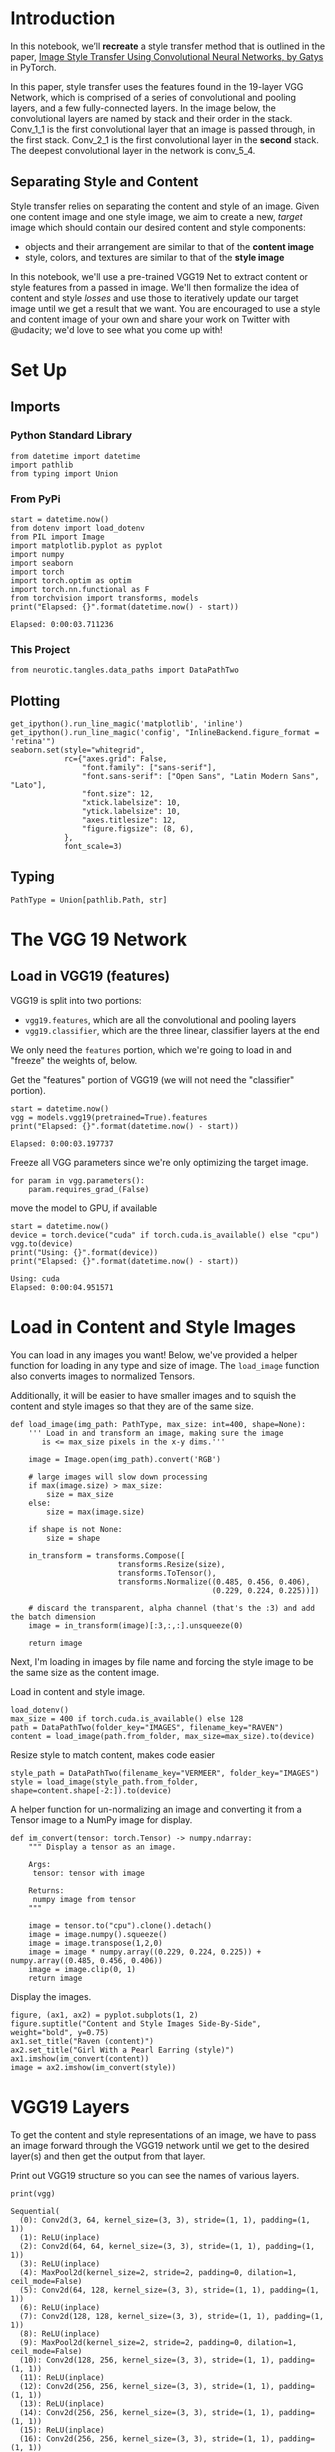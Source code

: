 #+BEGIN_COMMENT
.. title: Style Transfer
.. slug: style-transfer
.. date: 2018-12-22 14:44:24 UTC-08:00
.. tags: style transfer,cnn,exercise
.. category: Style Transfer
.. link: 
.. description: An exercise in Style Transfer using the VGG network.
.. type: text

#+END_COMMENT
#+OPTIONS: ^:{}
#+TOC: headlines 1
#+BEGIN_SRC ipython :session style :results none :exports none
%load_ext autoreload
%autoreload 2
#+END_SRC
* Introduction
 In this notebook, we’ll *recreate* a style transfer method that is outlined in the paper, [[https://www.cv-foundation.org/openaccess/content_cvpr_2016/papers/Gatys_Image_Style_Transfer_CVPR_2016_paper.pdf][Image Style Transfer Using Convolutional Neural Networks, by Gatys]] in PyTorch.

In this paper, style transfer uses the features found in the 19-layer VGG Network, which is comprised of a series of convolutional and pooling layers, and a few fully-connected layers. In the image below, the convolutional layers are named by stack and their order in the stack. Conv_1_1 is the first convolutional layer that an image is passed through, in the first stack. Conv_2_1 is the first convolutional layer in the *second* stack. The deepest convolutional layer in the network is conv_5_4.

** Separating Style and Content

Style transfer relies on separating the content and style of an image. Given one content image and one style image, we aim to create a new, /target/ image which should contain our desired content and style components:

  - objects and their arrangement are similar to that of the **content image**
  - style, colors, and textures are similar to that of the **style image**
 
 In this notebook, we'll use a pre-trained VGG19 Net to extract content or style features from a passed in image. We'll then formalize the idea of content and style /losses/ and use those to iteratively update our target image until we get a result that we want. You are encouraged to use a style and content image of your own and share your work on Twitter with @udacity; we'd love to see what you come up with!
* Set Up
** Imports
*** Python Standard Library
#+BEGIN_SRC ipython :session style :results none
from datetime import datetime
import pathlib
from typing import Union
#+END_SRC
*** From PyPi
#+BEGIN_SRC ipython :session style :results output :exports both
start = datetime.now()
from dotenv import load_dotenv
from PIL import Image
import matplotlib.pyplot as pyplot
import numpy
import seaborn
import torch
import torch.optim as optim
import torch.nn.functional as F
from torchvision import transforms, models
print("Elapsed: {}".format(datetime.now() - start))
#+END_SRC

#+RESULTS:
: Elapsed: 0:00:03.711236

*** This Project
#+BEGIN_SRC ipython :session style :results none
from neurotic.tangles.data_paths import DataPathTwo
#+END_SRC
** Plotting
#+BEGIN_SRC ipython :session style :results none
get_ipython().run_line_magic('matplotlib', 'inline')
get_ipython().run_line_magic('config', "InlineBackend.figure_format = 'retina'")
seaborn.set(style="whitegrid",
            rc={"axes.grid": False,
                "font.family": ["sans-serif"],
                "font.sans-serif": ["Open Sans", "Latin Modern Sans", "Lato"],
                "font.size": 12,
                "xtick.labelsize": 10,
                "ytick.labelsize": 10,
                "axes.titlesize": 12,
                "figure.figsize": (8, 6),
            },
            font_scale=3)
#+END_SRC
** Typing
#+BEGIN_SRC ipython :session style :results none
PathType = Union[pathlib.Path, str]
#+END_SRC
* The VGG 19 Network
** Load in VGG19 (features)

VGG19 is split into two portions:
 - ~vgg19.features~, which are all the convolutional and pooling layers
 - ~vgg19.classifier~, which are the three linear, classifier layers at the end

We only need the ~features~ portion, which we're going to load in and "freeze" the weights of, below.

Get the "features" portion of VGG19 (we will not need the "classifier" portion).
#+BEGIN_SRC ipython :session style :results output :exports both
start = datetime.now()
vgg = models.vgg19(pretrained=True).features
print("Elapsed: {}".format(datetime.now() - start))
#+END_SRC

#+RESULTS:
: Elapsed: 0:00:03.197737

Freeze all VGG parameters since we're only optimizing the target image.

#+BEGIN_SRC ipython :session style :results none
for param in vgg.parameters():
    param.requires_grad_(False)
#+END_SRC

move the model to GPU, if available
#+BEGIN_SRC ipython :session style :results output :exports both
start = datetime.now()
device = torch.device("cuda" if torch.cuda.is_available() else "cpu")
vgg.to(device)
print("Using: {}".format(device))
print("Elapsed: {}".format(datetime.now() - start))
#+END_SRC

#+RESULTS:
: Using: cuda
: Elapsed: 0:00:04.951571

* Load in Content and Style Images

 You can load in any images you want! Below, we've provided a helper function for loading in any type and size of image. The ~load_image~ function also converts images to normalized Tensors.

Additionally, it will be easier to have smaller images and to squish the content and style images so that they are of the same size.

#+BEGIN_SRC ipython :session style :results none
def load_image(img_path: PathType, max_size: int=400, shape=None):
    ''' Load in and transform an image, making sure the image
       is <= max_size pixels in the x-y dims.'''
    
    image = Image.open(img_path).convert('RGB')
    
    # large images will slow down processing
    if max(image.size) > max_size:
        size = max_size
    else:
        size = max(image.size)
    
    if shape is not None:
        size = shape
        
    in_transform = transforms.Compose([
                        transforms.Resize(size),
                        transforms.ToTensor(),
                        transforms.Normalize((0.485, 0.456, 0.406), 
                                             (0.229, 0.224, 0.225))])

    # discard the transparent, alpha channel (that's the :3) and add the batch dimension
    image = in_transform(image)[:3,:,:].unsqueeze(0)
    
    return image
#+END_SRC

Next, I'm loading in images by file name and forcing the style image to be the same size as the content image.

Load in content and style image.
#+BEGIN_SRC ipython :session style :results none
load_dotenv()
max_size = 400 if torch.cuda.is_available() else 128
path = DataPathTwo(folder_key="IMAGES", filename_key="RAVEN")
content = load_image(path.from_folder, max_size=max_size).to(device)
#+END_SRC

Resize style to match content, makes code easier
#+BEGIN_SRC ipython :session style :results none
style_path = DataPathTwo(filename_key="VERMEER", folder_key="IMAGES")
style = load_image(style_path.from_folder, shape=content.shape[-2:]).to(device)
#+END_SRC

A helper function for un-normalizing an image and converting it from a Tensor image to a NumPy image for display.

#+BEGIN_SRC ipython :session style :results none
def im_convert(tensor: torch.Tensor) -> numpy.ndarray:
    """ Display a tensor as an image.

    Args:
     tensor: tensor with image

    Returns:
     numpy image from tensor
    """
    
    image = tensor.to("cpu").clone().detach()
    image = image.numpy().squeeze()
    image = image.transpose(1,2,0)
    image = image * numpy.array((0.229, 0.224, 0.225)) + numpy.array((0.485, 0.456, 0.406))
    image = image.clip(0, 1)
    return image
#+END_SRC

Display the images.

#+BEGIN_SRC ipython :session style :results raw drawer :ipyfile ../../../files/posts/nano/style-transfer/style/transfer/images.png
figure, (ax1, ax2) = pyplot.subplots(1, 2)
figure.suptitle("Content and Style Images Side-By-Side", weight="bold", y=0.75)
ax1.set_title("Raven (content)")
ax2.set_title("Girl With a Pearl Earring (style)")
ax1.imshow(im_convert(content))
image = ax2.imshow(im_convert(style))
#+END_SRC

#+RESULTS:
:RESULTS:
# Out[14]:
[[file:../../../files/posts/nano/style-transfer/style/transfer/images.png]]
:END:

[[file:images.png]]

* VGG19 Layers

To get the content and style representations of an image, we have to pass an image forward through the VGG19 network until we get to the desired layer(s) and then get the output from that layer.

Print out VGG19 structure so you can see the names of various layers.

#+BEGIN_SRC ipython :session style :results output :exports both
print(vgg)
#+END_SRC

#+RESULTS:
#+begin_example
Sequential(
  (0): Conv2d(3, 64, kernel_size=(3, 3), stride=(1, 1), padding=(1, 1))
  (1): ReLU(inplace)
  (2): Conv2d(64, 64, kernel_size=(3, 3), stride=(1, 1), padding=(1, 1))
  (3): ReLU(inplace)
  (4): MaxPool2d(kernel_size=2, stride=2, padding=0, dilation=1, ceil_mode=False)
  (5): Conv2d(64, 128, kernel_size=(3, 3), stride=(1, 1), padding=(1, 1))
  (6): ReLU(inplace)
  (7): Conv2d(128, 128, kernel_size=(3, 3), stride=(1, 1), padding=(1, 1))
  (8): ReLU(inplace)
  (9): MaxPool2d(kernel_size=2, stride=2, padding=0, dilation=1, ceil_mode=False)
  (10): Conv2d(128, 256, kernel_size=(3, 3), stride=(1, 1), padding=(1, 1))
  (11): ReLU(inplace)
  (12): Conv2d(256, 256, kernel_size=(3, 3), stride=(1, 1), padding=(1, 1))
  (13): ReLU(inplace)
  (14): Conv2d(256, 256, kernel_size=(3, 3), stride=(1, 1), padding=(1, 1))
  (15): ReLU(inplace)
  (16): Conv2d(256, 256, kernel_size=(3, 3), stride=(1, 1), padding=(1, 1))
  (17): ReLU(inplace)
  (18): MaxPool2d(kernel_size=2, stride=2, padding=0, dilation=1, ceil_mode=False)
  (19): Conv2d(256, 512, kernel_size=(3, 3), stride=(1, 1), padding=(1, 1))
  (20): ReLU(inplace)
  (21): Conv2d(512, 512, kernel_size=(3, 3), stride=(1, 1), padding=(1, 1))
  (22): ReLU(inplace)
  (23): Conv2d(512, 512, kernel_size=(3, 3), stride=(1, 1), padding=(1, 1))
  (24): ReLU(inplace)
  (25): Conv2d(512, 512, kernel_size=(3, 3), stride=(1, 1), padding=(1, 1))
  (26): ReLU(inplace)
  (27): MaxPool2d(kernel_size=2, stride=2, padding=0, dilation=1, ceil_mode=False)
  (28): Conv2d(512, 512, kernel_size=(3, 3), stride=(1, 1), padding=(1, 1))
  (29): ReLU(inplace)
  (30): Conv2d(512, 512, kernel_size=(3, 3), stride=(1, 1), padding=(1, 1))
  (31): ReLU(inplace)
  (32): Conv2d(512, 512, kernel_size=(3, 3), stride=(1, 1), padding=(1, 1))
  (33): ReLU(inplace)
  (34): Conv2d(512, 512, kernel_size=(3, 3), stride=(1, 1), padding=(1, 1))
  (35): ReLU(inplace)
  (36): MaxPool2d(kernel_size=2, stride=2, padding=0, dilation=1, ceil_mode=False)
)
#+end_example

* Content and Style Features
#+BEGIN_SRC ipython :session style :results none
def get_features(image, model, layers=None):
    """ Run an image forward through a model and get the features for 
        a set of layers. Default layers are for VGGNet matching Gatys et al (2016)
    """
    if layers is None:
        layers = {'0': 'conv1_1',
                  '5': 'conv2_1',
                  '10': 'conv3_1', 
                  '19': 'conv4_1',
                  '21': 'conv4_2',  ## content representation
                  '28': 'conv5_1'}
        
        
    ## -- do not need to change the code below this line -- ##
    features = {}
    x = image
    # model._modules is a dictionary holding each module in the model
    for name, layer in model._modules.items():
        x = layer(x)
        if name in layers:
            features[layers[name]] = x            
    return features
#+END_SRC

* Gram Matrix 

The output of every convolutional layer is a Tensor with dimensions associated with the ~batch_size~, a depth, ~d~ and some height and width (~h~, ~w~). The Gram matrix of a convolutional layer can be calculated as follows:

 - Get the depth, height, and width of a tensor using ~batch_size, d, h, w = tensor.size~
 - Reshape that tensor so that the spatial dimensions are flattened
 - Calculate the gram matrix by multiplying the reshaped tensor by it's transpose 

 *Note: You can multiply two matrices using ~torch.mm(matrix1, matrix2)~.*

#+BEGIN_SRC ipython :session style :results none
def gram_matrix(tensor: torch.Tensor) -> torch.Tensor:
    """ Calculate the Gram Matrix of a given tensor 
        Gram Matrix: https://en.wikipedia.org/wiki/Gramian_matrix
    """
    batch_size, depth, height, width = tensor.size()
    tensor = tensor.view(batch_size * depth, height * width)
    gram = torch.mm(tensor, tensor.t())
    return gram 
#+END_SRC

* Putting it all Together

Now that we've written functions for extracting features and computing the gram matrix of a given convolutional layer; let's put all these pieces together! We'll extract our features from our images and calculate the gram matrices for each layer in our style representation.

 Get content and style features only once before forming the target image.

#+BEGIN_SRC ipython :session style :results none
content_features = get_features(content, vgg)
style_features = get_features(style, vgg)
#+END_SRC

calculate the gram matrices for each layer of our style representation

#+BEGIN_SRC ipython :session style :results none
style_grams = {layer: gram_matrix(style_features[layer]) for layer in style_features}
#+END_SRC

Create a third "target" image and prep it for change. It is a good idea to start off with the target as a copy of our *content* image then iteratively change its style.

#+BEGIN_SRC ipython :session style :results none
target = content.clone().requires_grad_(True).to(device)
#+END_SRC

* Loss and Weights

** Individual Layer Style Weights

Below, you are given the option to weight the style representation at each relevant layer. It's suggested that you use a range between 0-1 to weight these layers. By weighting earlier layers (~conv1_1~ and ~conv2_1~) more, you can expect to get /larger/ style artifacts in your resulting, target image. Should you choose to weight later layers, you'll get more emphasis on smaller features. This is because each layer is a different size and together they create a multi-scale style representation!

** Content and Style Weight

 Just like in the paper, we define an alpha (~content_weight~) and a beta (~style_weight~). This ratio will affect how /stylized/ your final image is. It's recommended that you leave the content_weight = 1 and set the style_weight to achieve the ratio you want.


** Weights For Each Style Layer 
 Weighting earlier layers more will result in *larger* style artifacts. Notice we are excluding ~conv4_2~ our content representation.
#+BEGIN_SRC ipython :session style :results none
style_weights = {'conv1_1': 1.,
                 'conv2_1': 0.8,
                 'conv3_1': 0.6,
                 'conv4_1': 0.4,
                 'conv5_1': 0.2}
#+END_SRC
# you may choose to leave these as is

#+BEGIN_SRC ipython :session style :results none
content_weight = 1  # alpha
style_weight = 1e6  # beta
#+END_SRC

* Updating the Target & Calculating Losses

 You'll decide on a number of steps for which to update your image, this is similar to the training loop that you've seen before, only we are changing our _target_ image and nothing else about VGG19 or any other image. Therefore, the number of steps is really up to you to set! **I recommend using at least 2000 steps for good results.** But, you may want to start out with fewer steps if you are just testing out different weight values or experimenting with different images.

Inside the iteration loop, you'll calculate the content and style losses and update your target image, accordingly.

* Content Loss

The content loss will be the mean squared difference between the target and content features at layer ~conv4_2~. This can be calculated as follows: 

#+BEGIN_SRC python
content_loss = torch.mean((target_features['conv4_2'] - content_features['conv4_2'])**2)
#+END_SRC

* Style Loss

The style loss is calculated in a similar way, only you have to iterate through a number of layers, specified by name in our dictionary ~style_weights~. 
 - You'll calculate the gram matrix for the target image, ~target_gram~ and style image ~style_gram~ at each of these layers and compare those gram matrices, calculating the ~layer_style_loss~. 
 -  Later, you'll see that this value is normalized by the size of the layer.

* Total Loss

Finally, you'll create the total loss by adding up the style and content losses and weighting them with your specified alpha and beta!
 
 Intermittently, we'll print out this loss; don't be alarmed if the loss is very large. It takes some time for an image's style to change and you should focus on the appearance of your target image rather than any loss value. Still, you should see that this loss decreases over some number of iterations.
 
#+BEGIN_SRC ipython :session style :results output :exports both
show_every = 400

# iteration hyperparameters
optimizer = optim.Adam([target], lr=0.003)
steps = 2000  # decide how many iterations to update your image (5000)
CONTENT_LAYER = "conv4_2"
start = datetime.now()
for repetition in range(1, steps+1):
    target_features = get_features(target, vgg)
    content_loss = F.mse_loss(target_features[CONTENT_LAYER],
                              content_features[CONTENT_LAYER])

    # the style loss
    # initialize the style loss to 0
    style_loss = 0
    # iterate through each style layer and add to the style loss
    for layer in style_weights:
        # get the "target" style representation for the layer
        target_feature = target_features[layer]
        _, d, h, w = target_feature.shape
        
        target_gram = gram_matrix(target_feature)
        
        style_gram = style_grams[layer]
    
        layer_style_loss = style_weights[layer] * F.mse_loss(target_gram,
                                                             style_gram)
        # add to the style loss
        style_loss += layer_style_loss / (d * h * w)
        
    total_loss = content_weight * content_loss + style_weight * style_loss
    
    ## -- do not need to change code, below -- ##
    # update your target image
    optimizer.zero_grad()
    total_loss.backward()
    optimizer.step()
    
    # display intermediate images and print the loss
    if  repetition % show_every == 0:
        print('({}) Total loss: {}'.format(repetition, total_loss.item()))
        #plt.imshow(im_convert(target))
        #plt.show()
print("Elapsed: {}".format(datetime.now() - start))
#+END_SRC

#+RESULTS:
: (400) Total loss: 26489776.0
: (800) Total loss: 12765434.0
: (1200) Total loss: 8439541.0
: (1600) Total loss: 6268045.0
: (2000) Total loss: 4820489.5
: Elapsed: 0:08:03.885520

* Display the Target Image

#+BEGIN_SRC ipython :session style :results raw drawer :ipyfile ../../../files/posts/nano/style-transfer/style-transfer/vermeer_raven.png
figure, (ax1, ax2) = pyplot.subplots(1, 2)
figure.suptitle("Vermeer Raven", weight="bold", y=0.75)
ax1.imshow(im_convert(content))
image = ax2.imshow(im_convert(target))
#+END_SRC

#+RESULTS:
:RESULTS:
# Out[27]:
[[file:../../../files/posts/nano/style-transfer/style-transfer/vermeer_raven.png]]
:END:

[[file:raven_vermeer.png]]

* A Holhwein Transfer

#+BEGIN_SRC ipython :session style :results none
max_size = 400 if torch.cuda.is_available() else 128
path = DataPathTwo(folder_key="IMAGES", filename_key="RAVEN")
content = load_image(path.from_folder, max_size=max_size).to(device)

style_path = DataPathTwo(filename_key="HOHLWEIN", folder_key="IMAGES")
style = load_image(style_path.from_folder, shape=content.shape[-2:]).to(device)

content_features = get_features(content, vgg)
target = content.clone().requires_grad_(True).to(device)
content_loss = torch.mean((target_features['conv4_2'] - content_features['conv4_2'])**2)
style_features = get_features(style, vgg)
style_grams = {layer: gram_matrix(style_features[layer]) for layer in style_features}
#+END_SRC

#+BEGIN_SRC ipython :session style :results output :exports both
show_every = 400
vgg = models.vgg19(pretrained=True).features
for param in vgg.parameters():
    param.requires_grad_(False)
device = torch.device("cuda" if torch.cuda.is_available() else "cpu")
vgg.to(device)
# iteration hyperparameters
optimizer = optim.Adam([target], lr=0.003)
steps = 2000  # decide how many iterations to update your image (5000)
CONTENT_LAYER = "conv4_2"
start = datetime.now()
for repetition in range(1, steps+1):
    target_features = get_features(target, vgg)
    content_loss = F.mse_loss(target_features[CONTENT_LAYER],
                              content_features[CONTENT_LAYER])

    # the style loss
    # initialize the style loss to 0
    style_loss = 0
    # iterate through each style layer and add to the style loss
    for layer in style_weights:
        # get the "target" style representation for the layer
        target_feature = target_features[layer]
        _, d, h, w = target_feature.shape
        
        target_gram = gram_matrix(target_feature)
        
        style_gram = style_grams[layer]
    
        layer_style_loss = style_weights[layer] * F.mse_loss(target_gram,
                                                             style_gram)
        # add to the style loss
        style_loss += layer_style_loss / (d * h * w)
        
    total_loss = content_weight * content_loss + style_weight * style_loss
    
    ## -- do not need to change code, below -- ##
    # update your target image
    optimizer.zero_grad()
    total_loss.backward()
    optimizer.step()
    
    # display intermediate images and print the loss
    if  repetition % show_every == 0:
        print('({}) Total loss: {}'.format(repetition, total_loss.item()))
print("Elapsed: {}".format(datetime.now() - start))
#+END_SRC

#+RESULTS:
: (400) Total loss: 38191616.0
: (800) Total loss: 19276114.0
: (1200) Total loss: 12646590.0
: (1600) Total loss: 9095670.0
: (2000) Total loss: 6934397.0
: Elapsed: 0:08:09.517655

#+BEGIN_SRC ipython :session style :results raw drawer :ipyfile ../../../files/posts/nano/style-transfer/style-transfer/hohlwein_raven.png
figure, (ax1, ax2) = pyplot.subplots(1, 2)
figure.suptitle("Hohlwein Raven", weight="bold", y=.8)
ax1.imshow(im_convert(content))
image = ax2.imshow(im_convert(target))
#+END_SRC

#+RESULTS:
:RESULTS:
# Out[30]:
[[file:../../../files/posts/nano/style-transfer/style-transfer/hohlwein_raven.png]]
:END:

[[file:hohlwein_raven.png]]
